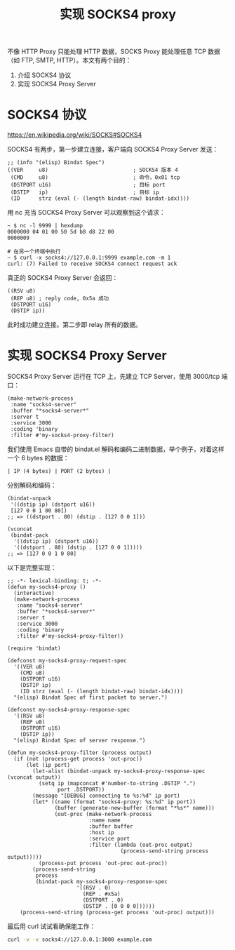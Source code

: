 #+TITLE: 实现 SOCKS4 proxy

不像 HTTP Proxy 只能处理 HTTP 数据，SOCKS Proxy 能处理任意 TCP 数据（如 FTP, SMTP, HTTP）。本文有两个目的：

1. 介绍 SOCKS4 协议
2. 实现 SOCKS4 Proxy Server

* SOCKS4 协议

https://en.wikipedia.org/wiki/SOCKS#SOCKS4

SOCKS4 有两步，第一步建立连接，客户端向 SOCKS4 Proxy Server 发送：

#+BEGIN_SRC elisp
;; (info "(elisp) Bindat Spec")
((VER     u8)                           ; SOCKS4 版本 4
 (CMD     u8)                           ; 命令，0x01 tcp
 (DSTPORT u16)                          ; 目标 port
 (DSTIP   ip)                           ; 目标 ip
 (ID      strz (eval (- (length bindat-raw) bindat-idx))))
#+END_SRC

用 nc 充当 SOCKS4 Proxy Server 可以观察到这个请求：

#+BEGIN_EXAMPLE
~ $ nc -l 9999 | hexdump
0000000 04 01 00 50 5d b8 d8 22 00
0000009

# 在另一个终端中执行
~ $ curl -x socks4://127.0.0.1:9999 example.com -m 1
curl: (7) Failed to receive SOCKS4 connect request ack
#+END_EXAMPLE

真正的 SOCKS4 Proxy Server 会返回：

#+BEGIN_SRC elisp
((RSV u8)
 (REP u8) ; reply code, 0x5a 成功
 (DSTPORT u16)
 (DSTIP ip))
#+END_SRC

此时成功建立连接。第二步即 relay 所有的数据。

* 实现 SOCKS4 Proxy Server

SOCKS4 Proxy Server 运行在 TCP 上，先建立 TCP Server，使用 3000/tcp 端口：

#+BEGIN_SRC elisp
(make-network-process
 :name "socks4-server"
 :buffer "*socks4-server*"
 :server t
 :service 3000
 :coding 'binary
 :filter #'my-socks4-proxy-filter)
#+END_SRC

我们使用 Emacs 自带的 bindat.el 解码和编码二进制数据，举个例子，对着这样一个 6 bytes 的数据：

#+BEGIN_EXAMPLE
| IP (4 bytes) | PORT (2 bytes) |
#+END_EXAMPLE

分别解码和编码：

#+BEGIN_SRC elisp
(bindat-unpack
 '((dstip ip) (dstport u16))
 [127 0 0 1 00 80])
;; => ((dstport . 80) (dstip . [127 0 0 1]))

(vconcat
 (bindat-pack
  '((dstip ip) (dstport u16))
  '((dstport . 80) (dstip . [127 0 0 1]))))
;; => [127 0 0 1 0 80]
#+END_SRC

以下是完整实现：

#+BEGIN_SRC elisp
;; -*- lexical-binding: t; -*-
(defun my-socks4-proxy ()
  (interactive)
  (make-network-process
   :name "socks4-server"
   :buffer "*socks4-server*"
   :server t
   :service 3000
   :coding 'binary
   :filter #'my-socks4-proxy-filter))

(require 'bindat)

(defconst my-socks4-proxy-request-spec
  '((VER u8)
    (CMD u8)
    (DSTPORT u16)
    (DSTIP ip)
    (ID strz (eval (- (length bindat-raw) bindat-idx))))
  "(elisp) Bindat Spec of first packet to server.")

(defconst my-socks4-proxy-response-spec
  '((RSV u8)
    (REP u8)
    (DSTPORT u16)
    (DSTIP ip))
  "(elisp) Bindat Spec of server response.")

(defun my-socks4-proxy-filter (process output)
  (if (not (process-get process 'out-proc))
      (let (ip port)
        (let-alist (bindat-unpack my-socks4-proxy-response-spec (vconcat output))
          (setq ip (mapconcat #'number-to-string .DSTIP ".")
                port .DSTPORT))
        (message "[DEBUG] connecting to %s:%d" ip port)
        (let* ((name (format "socks4-proxy: %s:%d" ip port))
               (buffer (generate-new-buffer (format "*%s*" name)))
               (out-proc (make-network-process
                          :name name
                          :buffer buffer
                          :host ip
                          :service port
                          :filter (lambda (out-proc output)
                                    (process-send-string process output)))))
          (process-put process 'out-proc out-proc))
        (process-send-string
         process
         (bindat-pack my-socks4-proxy-response-spec
                      '((RSV . 0)
                        (REP . #x5a)
                        (DSTPORT . 0)
                        (DSTIP . [0 0 0 0])))))
    (process-send-string (process-get process 'out-proc) output)))
#+END_SRC

最后用 curl 试试看确保能工作：

#+BEGIN_SRC sh
curl -v -x socks4://127.0.0.1:3000 example.com
#+END_SRC
